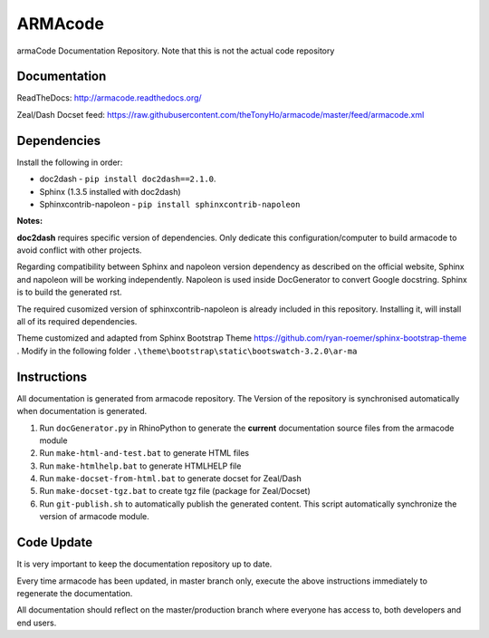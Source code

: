ARMAcode
========

|docs|

armaCode Documentation Repository. 
Note that this is not the actual code repository

Documentation
-------------

ReadTheDocs: http://armacode.readthedocs.org/

Zeal/Dash Docset feed: https://raw.githubusercontent.com/theTonyHo/armacode/master/feed/armacode.xml

.. |docs| image:: http://readthedocs.org/projects/armacode/badge/
    :alt: Documentation Status
    :scale: 100%
    :target: http://armacode.readthedocs.org/

Dependencies
------------

Install the following in order:

- doc2dash - ``pip install doc2dash==2.1.0``.
- Sphinx (1.3.5 installed with doc2dash)
- Sphinxcontrib-napoleon - ``pip install sphinxcontrib-napoleon``

**Notes:**

**doc2dash** requires specific version of dependencies. Only dedicate this configuration/computer to build armacode to avoid conflict with other projects.

Regarding compatibility between Sphinx and napoleon version dependency as described on the official website, Sphinx and napoleon will be working independently. Napoleon is used inside DocGenerator to convert Google docstring. Sphinx is to build the generated rst.

The required cusomized version of sphinxcontrib-napoleon is already included in this repository. Installing it, will install all of its required dependencies.

Theme customized and adapted from Sphinx Bootstrap Theme https://github.com/ryan-roemer/sphinx-bootstrap-theme . Modify in the following folder ``.\theme\bootstrap\static\bootswatch-3.2.0\ar-ma``


Instructions
------------

All documentation is generated from armacode repository. The Version of the repository is synchronised automatically when documentation is generated.

#. Run ``docGenerator.py`` in RhinoPython to generate the **current** documentation source files from the armacode module
#. Run ``make-html-and-test.bat`` to generate HTML files
#. Run ``make-htmlhelp.bat`` to generate HTMLHELP file
#. Run ``make-docset-from-html.bat`` to generate docset for Zeal/Dash
#. Run ``make-docset-tgz.bat`` to create tgz file (package for Zeal/Docset)
#. Run ``git-publish.sh`` to automatically publish the generated content. This script automatically synchronize the version of armacode module.

Code Update
-----------

It is very important to keep the documentation repository up to date.

Every time armacode has been updated, in master branch only, execute the above instructions immediately to regenerate the documentation.

All documentation should reflect on the master/production branch where everyone has access to, both developers and end users.
